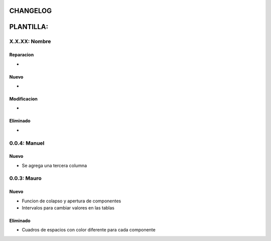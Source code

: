 =============================================
CHANGELOG
=============================================

=============================================
PLANTILLA:
=============================================

X.X.XX: Nombre
======
Reparacion
------
*

Nuevo
------
*

Modificacion
------
*

Eliminado
------
*

=============================================
=============================================

0.0.4: Manuel
======

Nuevo
------
* Se agrega una tercera columna

0.0.3: Mauro
======

Nuevo
------
* Funcion de colapso y apertura de componentes
* Intervalos para cambiar valores en las tablas

Eliminado
------
* Cuadros de espacios con color diferente para cada componente
